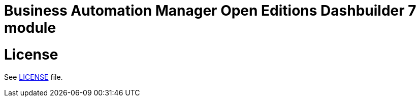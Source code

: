 # Business Automation Manager Open Editions Dashbuilder 7 module

# License

See link:LICENSE[LICENSE] file.
